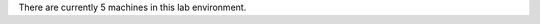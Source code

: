.. The contents of this file are included in multiple topics.
.. This file should not be changed in a way that hinders its ability to appear in multiple documentation sets.


There are currently 5 machines in this lab environment.


